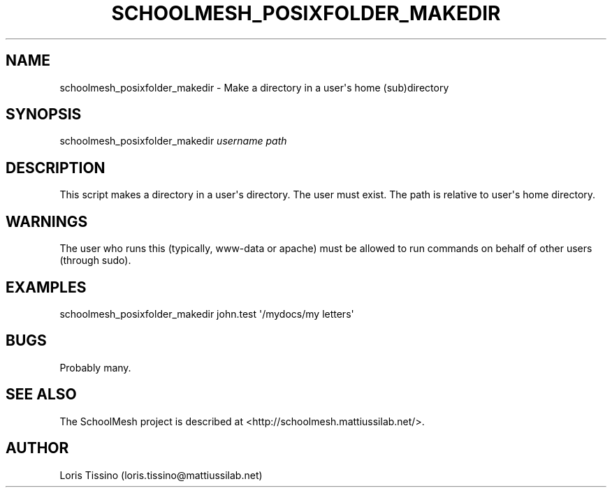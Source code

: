 .TH SCHOOLMESH_POSIXFOLDER_MAKEDIR 8 "February 2010" "Schoolmesh User Manuals"
.SH NAME
.PP
schoolmesh_posixfolder_makedir - Make a directory in a user\[aq]s
home (sub)directory
.SH SYNOPSIS
.PP
schoolmesh_posixfolder_makedir \f[I]username\f[] \f[I]path\f[]
.SH DESCRIPTION
.PP
This script makes a directory in a user\[aq]s directory\. The user
must exist\. The path is relative to user\[aq]s home directory\.
.SH WARNINGS
.PP
The user who runs this (typically, www-data or apache) must be
allowed to run commands on behalf of other users (through sudo)\.
.SH EXAMPLES
.PP
\f[CR]
      schoolmesh_posixfolder_makedir\ john\.test\ \[aq]/mydocs/my\ letters\[aq]
\f[]
.SH BUGS
.PP
Probably many\.
.SH SEE ALSO
.PP
The SchoolMesh project is described at
<http://schoolmesh.mattiussilab.net/>\.
.SH AUTHOR
Loris Tissino (loris.tissino@mattiussilab.net)

